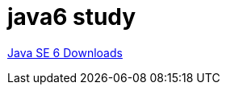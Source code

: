 = java6 study

https://www.oracle.com/java/technologies/javase-java-archive-javase6-downloads.html[Java SE 6 Downloads]